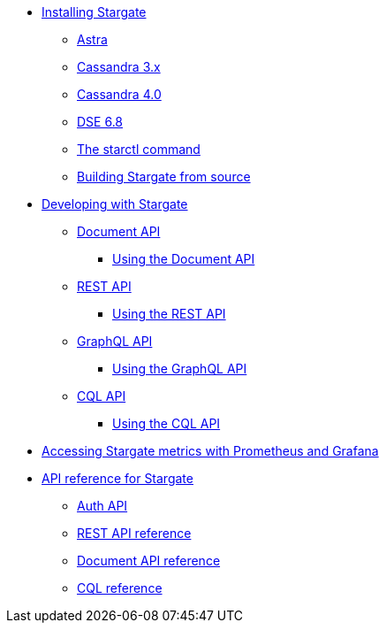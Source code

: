 * xref:install/install_overview.adoc[Installing Stargate]
** xref:install/install_astra.adoc[Astra]
** xref:install/install_cass_3x.adoc[Cassandra 3.x]
** xref:install/install_cass_40.adoc[Cassandra 4.0]
** xref:install/install_dse_68.adoc[DSE 6.8]
** xref:install/starctl.adoc[The starctl command]
** xref:install/building.adoc[Building Stargate from source]

* xref:devguide.adoc[Developing with Stargate]
** xref:document.adoc[Document API]
*** xref:document-using.adoc[Using the Document API]
** xref:rest.adoc[REST API]
*** xref:rest-using.adoc[Using the REST API]
** xref:graphql.adoc[GraphQL API]
*** xref:graphql-using.adoc[Using the GraphQL API]
** xref:cql.adoc[CQL API]
*** xref:cql-using.adoc[Using the CQL API]

* xref:metrics.adoc[Accessing Stargate metrics with Prometheus and Grafana]

* xref:api_ref/apiref.adoc[API reference for Stargate]
** xref:authnz.adoc[Auth API]
** xref:api_ref/openapi_rest_ref.adoc[REST API reference]
** xref:api_ref/openapi_document_ref.adoc[Document API reference]
** https://cassandra.apache.org/doc/latest/cql/[CQL reference]

